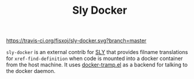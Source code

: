 #+TITLE: Sly Docker

#+CAPTION: Build Status
[[https://travis-ci.org/fisxoj/sly-docker][https://travis-ci.org/fisxoj/sly-docker.svg?branch=master]]

~sly-docker~ is an external contrib for [[https://github.com/capitaomorte/sly][SLY]] that provides filname translations for ~xref-find-definition~ when code is mounted into a docker container from the host machine.  It uses [[https://github.com/emacs-pe/docker-tramp.el][docker-tramp.el]] as a backend for talking to the docker daemon.
